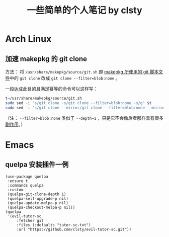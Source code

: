 #+title: 一些简单的个人笔记 by clsty

* Arch Linux
** 加速 makepkg 的 git clone
方法：
将 =/usr/share/makepkg/source/git.sh= 即 [[https://unix.stackexchange.com/questions/154919/how-to-modify-a-pkgbuild-which-uses-git-sources-to-pull-only-a-shallow-clone][makepkg 所使用的 git 脚本文件]]中的 ~git clone~ 改成 ~git clone --filter=blob:none~ 。

一段达成此目的且满足幂等的命令可以这样写：
#+begin_src bash
t=/usr/share/makepkg/source/git.sh
sudo sed -i "s/git clone -s/git clone --filter=blob:none -s/g" $t
sudo sed -i "s/git clone --mirror/git clone --filter=blob:none --mirror/g" $t
#+end_src

（注： ~--filter=blob:none~ 类似于 ~--depth=1~ ，只是它不会像后者那样具有很多[[https://zhuanlan.zhihu.com/p/597688197][副作用]]。）

* Emacs
** quelpa 安装插件一例
#+begin_src elisp
(use-package quelpa
 :ensure t
 :commands quelpa
 :custom
 (quelpa-git-clone-depth 1)
 (quelpa-self-upgrade-p nil)
 (quelpa-update-melpa-p nil)
 (quelpa-checkout-melpa-p nil))
(quelpa
 '(evil-tutor-sc
	 :fetcher git
	 :files (:defaults "tutor-sc.txt")
	 :url "https://github.com/clsty/evil-tutor-sc.git"))
#+end_src
